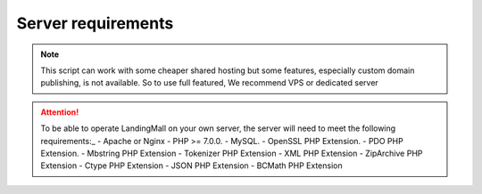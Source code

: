 Server requirements
==============

.. Note:: This script can work with some cheaper shared hosting but some features, especially custom domain publishing, is not available. So to use full featured, We recommend VPS or dedicated server

.. ATTENTION:: To be able to operate LandingMall on your own server, the server will need to meet the following requirements:_
 - Apache or Nginx
 - PHP >= 7.0.0.
 - MySQL. 
 - OpenSSL PHP Extension. 
 - PDO PHP Extension. 
 - Mbstring PHP Extension
 - Tokenizer PHP Extension
 - XML PHP Extension
 - ZipArchive PHP Extension
 - Ctype PHP Extension
 - JSON PHP Extension
 - BCMath PHP Extension
 

